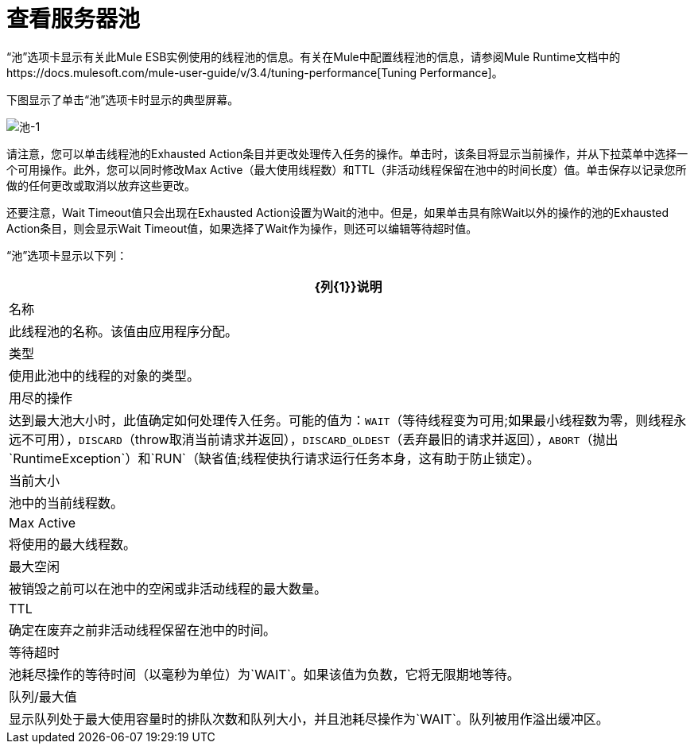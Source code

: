 = 查看服务器池

“池”选项卡显示有关此Mule ESB实例使用的线程池的信息。有关在Mule中配置线程池的信息，请参阅Mule Runtime文档中的https://docs.mulesoft.com/mule-user-guide/v/3.4/tuning-performance[Tuning Performance]。

下图显示了单击“池”选项卡时显示的典型屏幕。

image:pools-1.png[池-1]

请注意，您可以单击线程池的Exhausted Action条目并更改处理传入任务的操作。单击时，该条目将显示当前操作，并从下拉菜单中选择一个可用操作。此外，您可以同时修改Max Active（最大使用线程数）和TTL（非活动线程保留在池中的时间长度）值。单击保存以记录您所做的任何更改或取消以放弃这些更改。

还要注意，Wait Timeout值只会出现在Exhausted Action设置为Wait的池中。但是，如果单击具有除Wait以外的操作的池的Exhausted Action条目，则会显示Wait Timeout值，如果选择了Wait作为操作，则还可以编辑等待超时值。

“池”选项卡显示以下列：

[%header%autowidth.spread]
|===
| {列{1}}说明
|名称 |此线程池的名称。该值由应用程序分配。
|类型 |使用此池中的线程的对象的类型。
|用尽的操作 |达到最大池大小时，此值确定如何处理传入任务。可能的值为：`WAIT`（等待线程变为可用;如果最小线程数为零，则线程永远不可用），`DISCARD`（throw取消当前请求并返回），`DISCARD_OLDEST`（丢弃最旧的请求并返回），`ABORT`（抛出`RuntimeException`）和`RUN`（缺省值;线程使执行请求运行任务本身，这有助于防止锁定）。
|当前大小 |池中的当前线程数。
| Max Active  |将使用的最大线程数。
|最大空闲 |被销毁之前可以在池中的空闲或非活动线程的最大数量。
| TTL  |确定在废弃之前非活动线程保留在池中的时间。
|等待超时 |池耗尽操作的等待时间（以毫秒为单位）为`WAIT`。如果该值为负数，它将无限期地等待。
|队列/最大值 |显示队列处于最大使用容量时的排队次数和队列大小，并且池耗尽操作为`WAIT`。队列被用作溢出缓冲区。
|===

